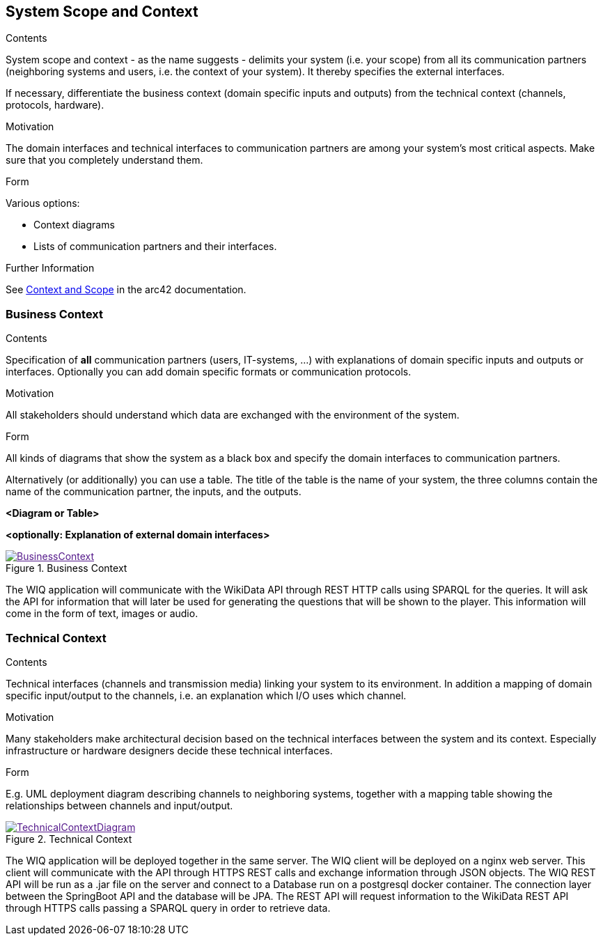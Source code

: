 ifndef::imagesdir[:imagesdir: ../images]
[[section-system-scope-and-context]]
== System Scope and Context
[role="arc42help"]
****
.Contents
System scope and context - as the name suggests - delimits your system (i.e. your scope) from all its communication partners
(neighboring systems and users, i.e. the context of your system). It thereby specifies the external interfaces.

If necessary, differentiate the business context (domain specific inputs and outputs) from the technical context (channels, protocols, hardware).

.Motivation
The domain interfaces and technical interfaces to communication partners are among your system's most critical aspects. Make sure that you completely understand them.

.Form
Various options:

* Context diagrams
* Lists of communication partners and their interfaces.


.Further Information

See https://docs.arc42.org/section-3/[Context and Scope] in the arc42 documentation.

****
=== Business Context

[role="arc42help"]
****
.Contents
Specification of *all* communication partners (users, IT-systems, ...) with explanations of domain specific inputs and outputs or interfaces.
Optionally you can add domain specific formats or communication protocols.

.Motivation
All stakeholders should understand which data are exchanged with the environment of the system.

.Form
All kinds of diagrams that show the system as a black box and specify the domain interfaces to communication partners.

Alternatively (or additionally) you can use a table.
The title of the table is the name of your system, the three columns contain the name of the communication partner, the inputs, and the outputs.

****

**<Diagram or Table>**

**<optionally: Explanation of external domain interfaces>**

image::BusinessContext.png[align="center",title="Business Context",link="BusinessContext.png]

The WIQ application will communicate with the WikiData API through REST HTTP calls using SPARQL for the queries. It will ask the API for information that will later be used for generating the questions that will be shown to the player. This information will come in the form of text, images or audio.

=== Technical Context
[role="arc42help"]
****
.Contents
Technical interfaces (channels and transmission media) linking your system to its environment. In addition a mapping of domain specific input/output to the channels, i.e. an explanation which I/O uses which channel.

.Motivation
Many stakeholders make architectural decision based on the technical interfaces between the system and its context. Especially infrastructure or hardware designers decide these technical interfaces.

.Form
E.g. UML deployment diagram describing channels to neighboring systems,
together with a mapping table showing the relationships between channels and input/output.

****

image::TechnicalContextDiagram.png[align="center",title="Technical Context",link="TechnicalContextDiagram.png]

The WIQ application will be deployed together in the same server. The WIQ client will be deployed on a nginx web server. This client will communicate with the API through HTTPS REST calls and exchange information through JSON objects. The WIQ REST API will be run as a .jar file on the server and connect to a Database run on a postgresql docker container. The connection layer between the SpringBoot API and the database will be JPA.
The REST API will request information to the WikiData REST API through HTTPS calls passing a SPARQL query in order to retrieve data.

